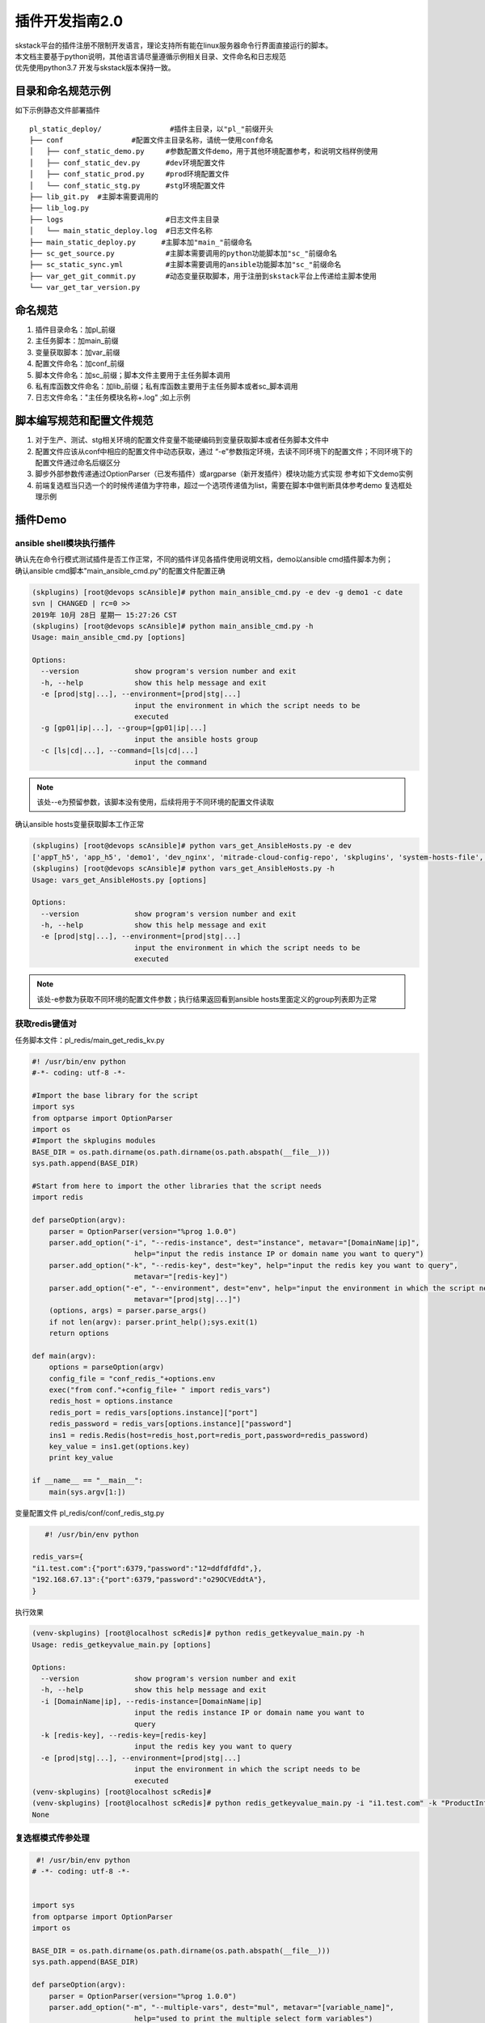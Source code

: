 .. _dev-skplugins2:

插件开发指南2.0
==============================

| skstack平台的插件注册不限制开发语言，理论支持所有能在linux服务器命令行界面直接运行的脚本。
| 本文档主要基于python说明，其他语言请尽量遵循示例相关目录、文件命名和日志规范
| 优先使用python3.7 开发与skstack版本保持一致。



目录和命名规范示例
------------------------------

如下示例静态文件部署插件

::

	pl_static_deploy/                #插件主目录，以"pl_"前缀开头
	├── conf		#配置文件主目录名称，请统一使用conf命名
	│   ├── conf_static_demo.py     #参数配置文件demo，用于其他环境配置参考，和说明文档样例使用
	│   ├── conf_static_dev.py      #dev环境配置文件
	│   ├── conf_static_prod.py     #prod环境配置文件
	│   └── conf_static_stg.py      #stg环境配置文件
	├── lib_git.py	#主脚本需要调用的
	├── lib_log.py
	├── logs                        #日志文件主目录
	│   └── main_static_deploy.log  #日志文件名称
	├── main_static_deploy.py      #主脚本加"main_"前缀命名
	├── sc_get_source.py		#主脚本需要调用的python功能脚本加"sc_"前缀命名
	├── sc_static_sync.yml   	#主脚本需要调用的ansible功能脚本加"sc_"前缀命名
	├── var_get_git_commit.py       #动态变量获取脚本，用于注册到skstack平台上传递给主脚本使用
	└── var_get_tar_version.py


命名规范
------------------------------

#. 插件目录命名：加pl_前缀
#. 主任务脚本：加main_前缀
#. 变量获取脚本：加var_前缀
#. 配置文件命名：加conf_前缀
#. 脚本文件命名：加sc_前缀；脚本文件主要用于主任务脚本调用
#. 私有库函数文件命名：加lib_前缀；私有库函数主要用于主任务脚本或者sc_脚本调用
#. 日志文件命名："主任务模块名称+.log" ;如上示例



脚本编写规范和配置文件规范
------------------------------

#. 对于生产、测试、stg相关环境的配置文件变量不能硬编码到变量获取脚本或者任务脚本文件中
#. 配置文件应该从conf中相应的配置文件中动态获取，通过 “-e”参数指定环境，去读不同环境下的配置文件；不同环境下的配置文件通过命名后缀区分
#. 脚步外部参数传递通过OptionParser（已发布插件）或argparse（新开发插件）模块功能方式实现 参考如下文demo实例 
#. 前端复选框当只选一个的时候传递值为字符串，超过一个选项传递值为list，需要在脚本中做判断具体参考demo 复选框处理示例


插件Demo
------------------------------

ansible shell模块执行插件
^^^^^^^^^^^^^^^^^^^^^^^^^^^^^^

| 确认先在命令行模式测试插件是否工作正常，不同的插件详见各插件使用说明文档，demo以ansible cmd插件脚本为例；
| 确认ansible cmd脚本"main_ansible_cmd.py"的配置文件配置正确

.. code-block:: console
	:emphasize-lines: 4
	
	(skplugins) [root@devops scAnsible]# more ../conf/conf_ansible_dev.py
	#! /usr/bin/env python
	# -*- coding: utf-8 -*-
	ansible_hosts_file = "/etc/ansible/hosts"
	
	

.. code-block:: console

	(skplugins) [root@devops scAnsible]# python main_ansible_cmd.py -e dev -g demo1 -c date
	svn | CHANGED | rc=0 >>
	2019年 10月 28日 星期一 15:27:26 CST
	(skplugins) [root@devops scAnsible]# python main_ansible_cmd.py -h
	Usage: main_ansible_cmd.py [options]
	
	Options:
	  --version             show program's version number and exit
	  -h, --help            show this help message and exit
	  -e [prod|stg|...], --environment=[prod|stg|...]
	                        input the environment in which the script needs to be
	                        executed
	  -g [gp01|ip|...], --group=[gp01|ip|...]
	                        input the ansible hosts group
	  -c [ls|cd|...], --command=[ls|cd|...]
	                        input the command

	
.. note::
	该处--e为预留参数，该脚本没有使用，后续将用于不同环境的配置文件读取
..


确认ansible hosts变量获取脚本工作正常

.. code-block:: console

	(skplugins) [root@devops scAnsible]# python vars_get_AnsibleHosts.py -e dev
	['appT_h5', 'app_h5', 'demo1', 'dev_nginx', 'mitrade-cloud-config-repo', 'skplugins', 'system-hosts-file', 'web-cms-app', 'webtrader', 'webtrader2']
	(skplugins) [root@devops scAnsible]# python vars_get_AnsibleHosts.py -h
	Usage: vars_get_AnsibleHosts.py [options]
	
	Options:
	  --version             show program's version number and exit
	  -h, --help            show this help message and exit
	  -e [prod|stg|...], --environment=[prod|stg|...]
	                        input the environment in which the script needs to be
	                        executed
	        
	
.. note::
	该处-e参数为获取不同环境的配置文件参数；执行结果返回看到ansible hosts里面定义的group列表即为正常
..

获取redis键值对
^^^^^^^^^^^^^^^^^^^^^^^^^^^^^^

任务脚本文件：pl_redis/main_get_redis_kv.py

.. code-block:: python

   #! /usr/bin/env python
   #-*- coding: utf-8 -*-

   #Import the base library for the script
   import sys
   from optparse import OptionParser
   import os
   #Import the skplugins modules
   BASE_DIR = os.path.dirname(os.path.dirname(os.path.abspath(__file__)))
   sys.path.append(BASE_DIR)

   #Start from here to import the other libraries that the script needs
   import redis

   def parseOption(argv):
       parser = OptionParser(version="%prog 1.0.0")
       parser.add_option("-i", "--redis-instance", dest="instance", metavar="[DomainName|ip]",
                           help="input the redis instance IP or domain name you want to query")
       parser.add_option("-k", "--redis-key", dest="key", help="input the redis key you want to query",
                           metavar="[redis-key]")
       parser.add_option("-e", "--environment", dest="env", help="input the environment in which the script needs to be executed ",
                           metavar="[prod|stg|...]")
       (options, args) = parser.parse_args()
       if not len(argv): parser.print_help();sys.exit(1) 
       return options 

   def main(argv):
       options = parseOption(argv)
       config_file = "conf_redis_"+options.env
       exec("from conf."+config_file+ " import redis_vars")
       redis_host = options.instance
       redis_port = redis_vars[options.instance]["port"]
       redis_password = redis_vars[options.instance]["password"]
       ins1 = redis.Redis(host=redis_host,port=redis_port,password=redis_password)
       key_value = ins1.get(options.key) 
       print key_value
       
   if __name__ == "__main__":
       main(sys.argv[1:])

变量配置文件 pl_redis/conf/conf_redis_stg.py


.. code-block:: python

      #! /usr/bin/env python

   redis_vars={
   "i1.test.com":{"port":6379,"password":"12=ddfdfdfd",},
   "192.168.67.13":{"port":6379,"password":"o29OCVEddtA"},
   }

执行效果


.. code-block:: python

   (venv-skplugins) [root@localhost scRedis]# python redis_getkeyvalue_main.py -h
   Usage: redis_getkeyvalue_main.py [options]

   Options:
     --version             show program's version number and exit
     -h, --help            show this help message and exit
     -i [DomainName|ip], --redis-instance=[DomainName|ip]
                           input the redis instance IP or domain name you want to
                           query
     -k [redis-key], --redis-key=[redis-key]
                           input the redis key you want to query
     -e [prod|stg|...], --environment=[prod|stg|...]
                           input the environment in which the script needs to be
                           executed
   (venv-skplugins) [root@localhost scRedis]# 
   (venv-skplugins) [root@localhost scRedis]# python redis_getkeyvalue_main.py -i "i1.test.com" -k "ProductInfo" -e stg
   None

   


复选框模式传参处理
^^^^^^^^^^^^^^^^^^^^^^^^^^^^^^

.. code-block:: python

    #! /usr/bin/env python
   # -*- coding: utf-8 -*-


   import sys
   from optparse import OptionParser
   import os

   BASE_DIR = os.path.dirname(os.path.dirname(os.path.abspath(__file__)))
   sys.path.append(BASE_DIR)

   def parseOption(argv):
       parser = OptionParser(version="%prog 1.0.0")
       parser.add_option("-m", "--multiple-vars", dest="mul", metavar="[variable_name]",
                           help="used to print the multiple select form variables")
       
       parser.add_option("-s", "--single-var", dest="single", metavar="[variable_name]",
                           help="used to print the sigle select form variable")
       
       parser.add_option("-i", "--inner-var", dest="inner", metavar="[variable_key]",
                           help="used to print the inner variable key value")
       
       (options, args) = parser.parse_args()
       if not len(argv): parser.print_help();sys.exit(1) 
       return options 

   def main(argv):
       options = parseOption(argv)
       inner_var = options.inner
       print "inner_var:%s" % inner_var
       multiple_vars = options.mul
       # options.mul 为复选框当只选一个的时候传递值为字符串，超过一个选项传递值为list，需要在脚本中做判断
       if isinstance(multiple_vars, list):
           multiple_vars = eval(options.mul)
           
           for i in multiple_vars:
               print "multiple_vars:%s" % i
       else:
           print "multiple_vars:%s" % multiple_vars
       single_var = options.single
       print "single_var:%s" % single_var

   if __name__ == "__main__":
       main(sys.argv[1:])
       
插件返回子进程异常处理
^^^^^^^^^^^^^^^^^^^^^^^^^^^^^^

| 如果插件子进程执行异常，且子进程返回给插件父进程的状态吗为非0，但是插件父进程执行完毕返回的状态码为0，这种情况下需要在父进程主动抛出异常，方便sk平台捕获
| 获取更准确的执行结果，示例如下：

1 子进程异常但是父进程正常：

.. code-block:: console

   (skipper) [root@localhost scAnsible]# ./main_ansible_cmd.py -g gtest -c date1
   yw108 | FAILED | rc=2 >>

   [Errno 2] 没有那个文件或目录

   yunwei61 | FAILED | rc=2 >>

   [Errno 2] 没有那个文件或目录

   (skipper) [root@localhost scAnsible]# echo $?
   0

2 改造后脚本如下，子进程异常主动抛出异常

.. code-block:: python

     #! /usr/bin/env python
   # -*- coding: utf-8 -*-
   from optparse import OptionParser
   import sys
   import os
   from subprocess import Popen, PIPE, STDOUT, call
   BASE_DIR = os.path.dirname(os.path.dirname(os.path.abspath(__file__)))
   sys.path.append(BASE_DIR)

   import re

   def parseOption(argv):
       parser = OptionParser(version="%prog 1.0.0")
       parser.add_option("-e", "--environment", dest="env", help="input the environment in which the script needs to be executed ",
                           metavar="[prod|stg|...]")
       parser.add_option("-g", "--group", dest="group", help="input the ansible hosts group",
                           metavar="[gp01|ip|...]")
       parser.add_option("-c", "--command", dest="cmd", help="input the command",
                           metavar="[ls|cd|...]")
      
       (options, args) = parser.parse_args()
       if not len(argv): parser.print_help();sys.exit(1) 
       return options 

   def ansible_cmd_func(hosts,forks,cmd):
       main_ansible_cmd = "ansible %s -f %s  -a %s" % (hosts,forks,cmd) 

       try:        
           pcmd = Popen(main_ansible_cmd, stdout=PIPE, stderr=PIPE, shell=True) 
           while True: 
               line = pcmd.stdout.readline().strip()  #获取内容
               if line:
                   print line
               else:
                   break   
           
       except:
           exinfo=sys.exc_info()
           print exinfo
       
       retcode = pcmd.wait()
       if retcode == 0:
           pass
       else:
       #子进程异常主动抛出异常
           raise Exception("命令执行失败")
   def main(argv):
       options = parseOption(argv)
       hosts = options.group
       forks = 5
       cmd = options.cmd
       ansible_cmd_func(hosts,forks,cmd)
    
       

   if __name__ == "__main__":
       main(sys.argv[1:])

3 主动抛出异常后执行结果如下：

.. code-block:: console

    (venv-adminset) [root@localhost scAnsible]# ./main_ansible_cmd.py -g gtest -c date1
       yw108 | FAILED | rc=2 >>
       [Errno 2] 没有那个文件或目录
       yunwei61 | FAILED | rc=2 >>
       [Errno 2] 没有那个文件或目录
       Traceback (most recent call last):
         File "./main_ansible_cmd.py", line 56, in <module>
           main(sys.argv[1:])
         File "./main_ansible_cmd.py", line 51, in main
           ansible_cmd_func(hosts,forks,cmd)
         File "./main_ansible_cmd.py", line 45, in ansible_cmd_func
           raise Exception("命令执行失败")
       Exception: 命令执行失败
       (venv-adminset) [root@localhost scAnsible]# echo $?
       1